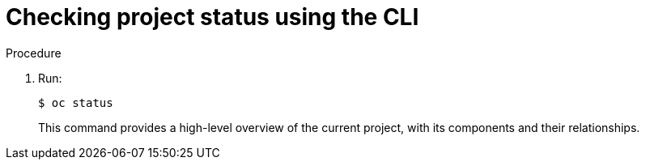 // Module included in the following assemblies:
//
// applications/projects/working-with-projects.adoc

[id="checking-project-status-using-the-CLI{context}"]
= Checking project status using the CLI

.Procedure

. Run:
+
[source,terminal]
----
$ oc status
----
+
This command provides a high-level overview of the current project, with its
components and their relationships.
